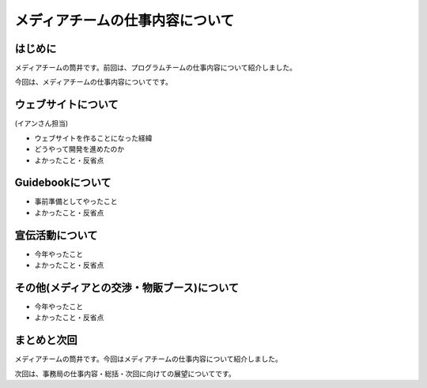 ================================
メディアチームの仕事内容について
================================

はじめに
========

メディアチームの筒井です。前回は、プログラムチームの仕事内容について紹介しました。

今回は、メディアチームの仕事内容についてです。


ウェブサイトについて
====================

(イアンさん担当)

* ウェブサイトを作ることになった経緯
* どうやって開発を進めたのか
* よかったこと・反省点

Guidebookについて
=================

* 事前準備としてやったこと
* よかったこと・反省点

宣伝活動について
================

* 今年やったこと
* よかったこと・反省点

その他(メディアとの交渉・物販ブース)について
============================================

* 今年やったこと
* よかったこと・反省点

まとめと次回
============

メディアチームの筒井です。今回はメディアチームの仕事内容について紹介しました。

次回は、事務局の仕事内容・総括・次回に向けての展望についてです。
